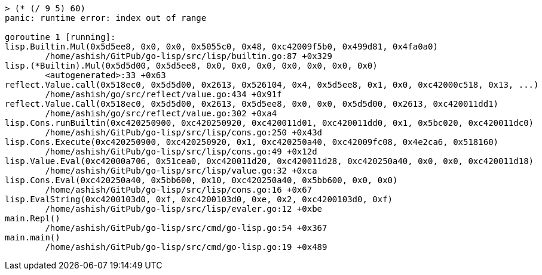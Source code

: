 
----
> (* (/ 9 5) 60)
panic: runtime error: index out of range

goroutine 1 [running]:
lisp.Builtin.Mul(0x5d5ee8, 0x0, 0x0, 0x5055c0, 0x48, 0xc42009f5b0, 0x499d81, 0x4fa0a0)
	/home/ashish/GitPub/go-lisp/src/lisp/builtin.go:87 +0x329
lisp.(*Builtin).Mul(0x5d5d00, 0x5d5ee8, 0x0, 0x0, 0x0, 0x0, 0x0, 0x0, 0x0)
	<autogenerated>:33 +0x63
reflect.Value.call(0x518ec0, 0x5d5d00, 0x2613, 0x526104, 0x4, 0x5d5ee8, 0x1, 0x0, 0xc42000c518, 0x13, ...)
	/home/ashish/go/src/reflect/value.go:434 +0x91f
reflect.Value.Call(0x518ec0, 0x5d5d00, 0x2613, 0x5d5ee8, 0x0, 0x0, 0x5d5d00, 0x2613, 0xc420011dd1)
	/home/ashish/go/src/reflect/value.go:302 +0xa4
lisp.Cons.runBuiltin(0xc420250900, 0xc420250920, 0xc420011d01, 0xc420011dd0, 0x1, 0x5bc020, 0xc420011dc0)
	/home/ashish/GitPub/go-lisp/src/lisp/cons.go:250 +0x43d
lisp.Cons.Execute(0xc420250900, 0xc420250920, 0x1, 0xc420250a40, 0xc42009fc08, 0x4e2ca6, 0x518160)
	/home/ashish/GitPub/go-lisp/src/lisp/cons.go:49 +0x12d
lisp.Value.Eval(0xc42000a706, 0x51cea0, 0xc420011d20, 0xc420011d28, 0xc420250a40, 0x0, 0x0, 0xc420011d18)
	/home/ashish/GitPub/go-lisp/src/lisp/value.go:32 +0xca
lisp.Cons.Eval(0xc420250a40, 0x5bb600, 0x10, 0xc420250a40, 0x5bb600, 0x0, 0x0)
	/home/ashish/GitPub/go-lisp/src/lisp/cons.go:16 +0x67
lisp.EvalString(0xc4200103d0, 0xf, 0xc4200103d0, 0xe, 0x2, 0xc4200103d0, 0xf)
	/home/ashish/GitPub/go-lisp/src/lisp/evaler.go:12 +0xbe
main.Repl()
	/home/ashish/GitPub/go-lisp/src/cmd/go-lisp.go:54 +0x367
main.main()
	/home/ashish/GitPub/go-lisp/src/cmd/go-lisp.go:19 +0x489

----
